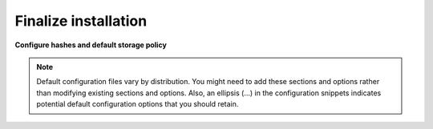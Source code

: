 =====================
Finalize installation
=====================

**Configure hashes and default storage policy**

.. note::

   Default configuration files vary by distribution. You might need
   to add these sections and options rather than modifying existing
   sections and options. Also, an ellipsis (...) in the configuration
   snippets indicates potential default configuration options that you
   should retain.

.. only:: ubuntu or rdo or debian

   #. Obtain the :file:`/etc/swift/swift.conf` file from the Object
      Storage source repository:

      .. code-block:: console

         # curl -o /etc/swift/swift.conf \
           https://git.openstack.org/cgit/openstack/swift/plain/etc/swift.conf-sample?h=stable/kilo

   #. Edit the :file:`/etc/swift/swift.conf` file and complete the following
      actions:

      a. In the ``[swift-hash]`` section, configure the hash path prefix and
         suffix for your environment.

         .. code-block:: ini
            :linenos:

            [swift-hash]
            ...
            swift_hash_path_suffix = HASH_PATH_PREFIX
            swift_hash_path_prefix = HASH_PATH_SUFFIX

         Replace HASH_PATH_PREFIX and HASH_PATH_SUFFIX with unique values.

         .. warning::

            Keep these values secret and do not change or lose them.

      b. In the ``[storage-policy:0]`` section, configure the default
         storage policy:

         .. code-block:: ini
            :linenos:

            [storage-policy:0]
            ...
            name = Policy-0
            default = yes

   #. Copy the :file:`swift.conf` file to the :file:`/etc/swift` directory on
      each storage node and any additional nodes running the proxy service.

.. only:: obs

   #. Edit the :file:`/etc/swift/swift.conf` file and complete the following
      actions:

      a. In the ``[swift-hash]`` section, configure the hash path prefix and
         suffix for your environment.

         .. code-block:: ini
            :linenos:

            [swift-hash]
            ...
            swift_hash_path_suffix = HASH_PATH_PREFIX
            swift_hash_path_prefix = HASH_PATH_SUFFIX

         Replace HASH_PATH_PREFIX and HASH_PATH_SUFFIX with unique values.

         .. warning::

            Keep these values secret and do not change or lose them.

      b. In the ``[storage-policy:0]`` section, configure the default
         storage policy:

         .. code-block:: ini
            :linenos:

            [storage-policy:0]
            ...
            name = Policy-0
            default = yes

   #. Copy the :file:`swift.conf` file to the :file:`/etc/swift` directory on
      each storage node and any additional nodes running the proxy service.

.. only:: ubuntu or debian

   4. On all nodes, ensure proper ownership of the configuration directory:

      .. code-block:: console

         # chown -R swift:swift /etc/swift

   5. On the controller node and any other nodes running the proxy service,
      restart the Object Storage proxy service including its dependencies:

      .. code-block:: console

         # service memcached restart
         # service swift-proxy restart

   6. On the storage nodes, start the Object Storage services:

      .. code-block:: console

         # swift-init all start

      .. note::

         The storage node runs many Object Storage services and the
         :command:`swift-init` command makes them easier to manage.
         You can ignore errors from services not running on the storage node.

.. only:: rdo

   4. On all nodes, ensure proper ownership of the configuration directory:

      .. code-block:: console

         # chown -R swift:swift /etc/swift

   5. On the controller node and any other nodes running the proxy service,
      start the Object Storage proxy service including its dependencies and
      configure them to start when the system boots:

      .. code-block:: console

         # systemctl enable openstack-swift-proxy.service memcached.service
         # systemctl start openstack-swift-proxy.service memcached.service

   6. On the storage nodes, start the Object Storage services and configure
      them to start when the system boots:

      .. code-block:: console

         # systemctl enable openstack-swift-account.service openstack-swift-account-auditor.service \
           openstack-swift-account-reaper.service openstack-swift-account-replicator.service
         # systemctl start openstack-swift-account.service openstack-swift-account-auditor.service \
           openstack-swift-account-reaper.service openstack-swift-account-replicator.service
         # systemctl enable openstack-swift-container.service openstack-swift-container-auditor.service \
           openstack-swift-container-replicator.service openstack-swift-container-updater.service
         # systemctl start openstack-swift-container.service openstack-swift-container-auditor.service \
           openstack-swift-container-replicator.service openstack-swift-container-updater.service
         # systemctl enable openstack-swift-object.service openstack-swift-object-auditor.service \
           openstack-swift-object-replicator.service openstack-swift-object-updater.service
         # systemctl start openstack-swift-object.service openstack-swift-object-auditor.service \
           openstack-swift-object-replicator.service openstack-swift-object-updater.service

.. only:: obs

   3. On all nodes, ensure proper ownership of the configuration directory:

      .. code-block:: console

         # chown -R swift:swift /etc/swift

   4. On the controller node and any other nodes running the proxy service,
      start the Object Storage proxy service including its dependencies and
      configure them to start when the system boots:

      .. code-block:: console

         # systemctl enable openstack-swift-proxy.service memcached.service
         # systemctl start openstack-swift-proxy.service memcached.service

   5. On the storage nodes, start the Object Storage services and configure
      them to start when the system boots:

      .. code-block:: console

         # systemctl enable openstack-swift-account.service openstack-swift-account-auditor.service \
           openstack-swift-account-reaper.service openstack-swift-account-replicator.service
         # systemctl start openstack-swift-account.service openstack-swift-account-auditor.service \
           openstack-swift-account-reaper.service openstack-swift-account-replicator.service
         # systemctl enable openstack-swift-container.service openstack-swift-container-auditor.service \
           openstack-swift-container-replicator.service openstack-swift-container-updater.service
         # systemctl start openstack-swift-container.service openstack-swift-container-auditor.service \
           openstack-swift-container-replicator.service openstack-swift-container-updater.service
         # systemctl enable openstack-swift-object.service openstack-swift-object-auditor.service \
           openstack-swift-object-replicator.service openstack-swift-object-updater.service
         # systemctl start openstack-swift-object.service openstack-swift-object-auditor.service \
           openstack-swift-object-replicator.service openstack-swift-object-updater.service
